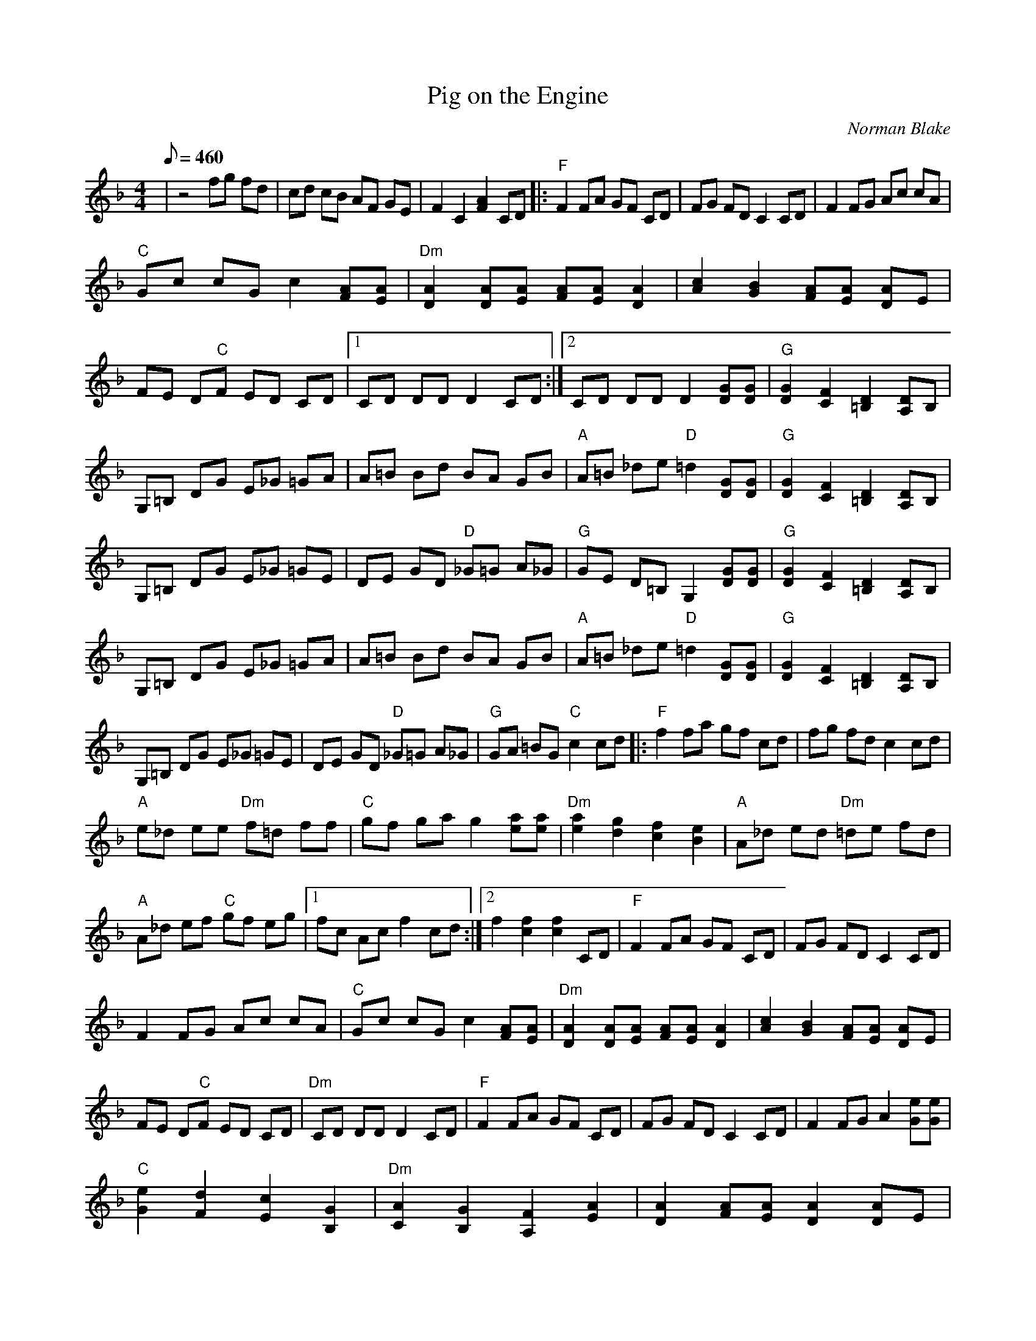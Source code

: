 X:02
T: Pig on the Engine
C: Norman Blake
S: From CD: "Natasha's Waltz"
S: MandoZine TablEdit Archives
Z: Transcribed by Mike Stangeland for MandoZine
L: 1/8
Q: 460
M: 4/4
K: F
| z4 fg fd | cd cB AF GE | F2 C2 [A2F2] CD |: "F"F2 FA GF CD | FG FD C2 CD | F2 FG Ac cA|
"C"Gc cG c2 [AF][AE] | "Dm"[A2D2] [AD][AE] [AF][AE] [A2D2] | [c2A2] [B2G2] [AF][AE] [AD]E|
FE D"C"F ED CD |1 CD DD D2 CD :|2 CD DD D2 [GD][GD] | "G"[G2D2] [F2C2] [D2=B,2] [DA,]B,|
G,=B, DG E_G =GA | A=B Bd BA GB | "A"A=B _de "D"=d2 [GD][GD] | "G"[G2D2] [F2C2] [D2=B,2] [DA,]B,|
G,=B, DG E_G =GE | DE GD "D"_G=G A_G | "G"GE D=B, G,2 [GD][GD] | "G"[G2D2] [F2C2] [D2=B,2] [DA,]B,|
G,=B, DG E_G =GA | A=B Bd BA GB | "A"A=B _de "D"=d2 [GD][GD] | "G"[G2D2] [F2C2] [D2=B,2] [DA,]B, |
G,=B, DG E_G =GE | DE GD "D"_G=G A_G | "G"GA =BG "C"c2 cd |: "F"f2 fa gf cd | fg fd c2 cd |
"A"e_d ee "Dm"f=d ff | "C"gf ga g2 [ae][ae] | "Dm"[a2e2] [g2d2] [f2c2] [e2B2] | "A"A_d ed "Dm"=de fd |
"A"A_d ef "C"gf eg |1 fc Ac f2 cd :|2 f2 [f2c2] [f2c2] CD | "F"F2 FA GF CD | FG FD C2 CD |
F2 FG Ac cA | "C"Gc cG c2 [AF][AE] | "Dm"[A2D2] [AD][AE] [AF][AE] [A2D2] | [c2A2] [B2G2] [AF][AE] [AD]E |
FE D"C"F ED CD | "Dm"CD DD D2 CD | "F"F2 FA GF CD | FG FD C2 CD | F2 FG A2 [eG][eG] |
"C"[e2G2] [d2F2] [c2E2] [G2B,2] | "Dm"[A2C2] [G2B,2] [F2A,2] [A2E2] | [A2D2] [AF][AE] [A2D2] [AD]E |
FE DF "C"ED CD | "Dm"CD DD D2 [GD][GD] | "G"[G2D2] [F2C2] [D2=B,2] [DA,]B, | G,=B, DG E_G =GA |
A=B Bd BA GB | "A"A=B _de "D"=d2 [GD][GD] | "G"[G2D2] [F2C2] [D2=B,2] [DA,]B, | G,=B, DG E_G =GE |
DE GD "D"_G=G A_G | "G"GE D=B, G,2 [GD][GD] | "G"[G2D2] [F2C2] [D2=B,2] [DA,]B, |
G,=B, DG E_G =GA | A=B Bd BA GB | "A"A=B _de "D"=d2 [GD][GD] | "G"[G2D2] [F2C2] [D2=B,2] [DA,]B, |
G,=B, DG E_G =GE | DE GD "D"_G=G A_G | "G"GA =BG "C"c2 cd | "F"f2 fa gf cd | fg fd c2 cd |
"A"e_d ee "Dm"f=d ff | "C"gf ga g2 fg | "Dm"af ge fd ec | "A"A_d ed "Dm"=de fd |
A_d ef "C"gf eg | "F"f2 _a=a aa aa | _a=a aa _a=a af | (3agf gd f2 cd | "A"e_d ee "Dm"f=d ff |
"C"gf ga g2 fg | "Dm"af ge fd ec | "A"A_d ed "Dm"=de fd | A_d ef "C"gf eg | "F"fc Ac f4 |

